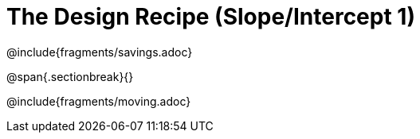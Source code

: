 = The Design Recipe (Slope/Intercept 1)

++++
<style>
.recipe_word_problem {margin: 1ex 0ex; }
</style>
++++

@include{fragments/savings.adoc}

@span{.sectionbreak}{}

@include{fragments/moving.adoc} 
